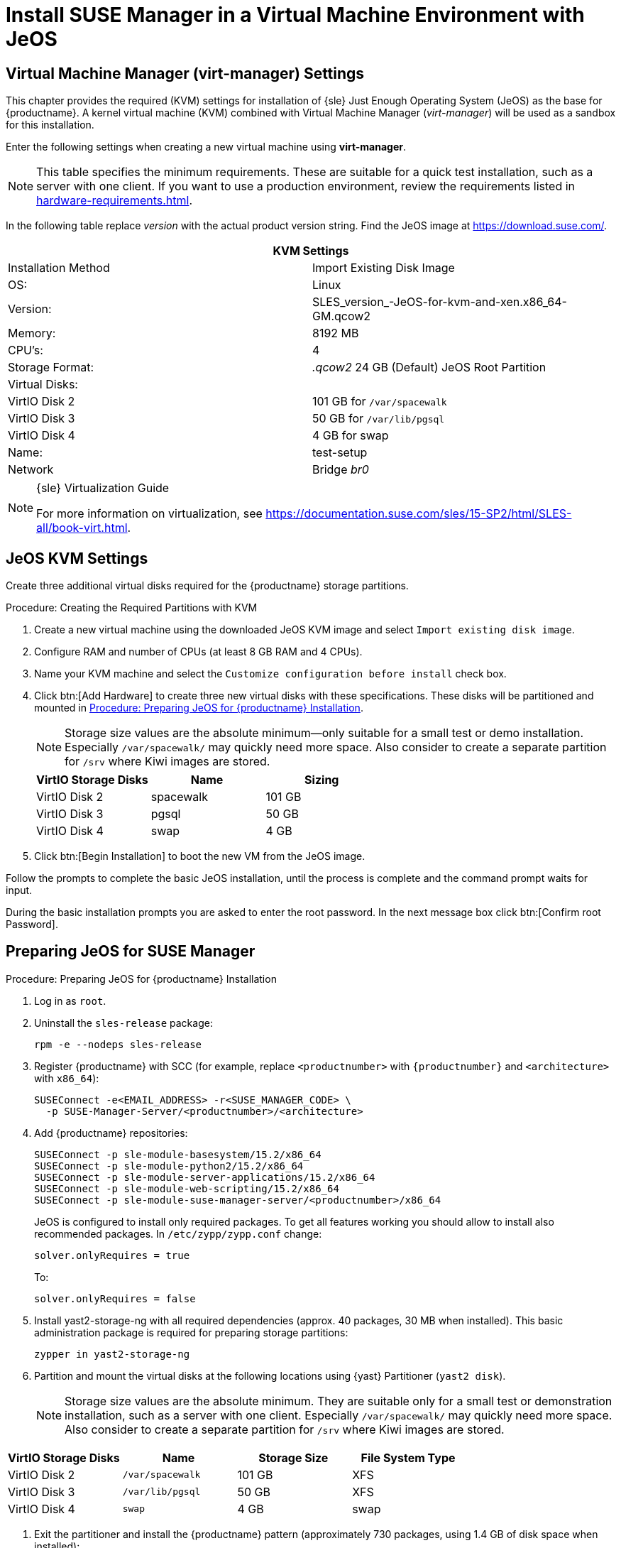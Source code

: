 [[install-vm]]
= Install SUSE Manager in a Virtual Machine Environment with JeOS



[[quickstart.sect.kvm.settings]]
== Virtual Machine Manager (virt-manager) Settings

This chapter provides the required (KVM) settings for installation of {sle} Just Enough Operating System (JeOS) as the base for {productname}.
A kernel virtual machine (KVM) combined with Virtual Machine Manager (_virt-manager_) will be used as a sandbox for this installation.

// This section needs revision its still ugly (LKB, KE), but now updated (KE)
// - 2019-06-19.

Enter the following settings when creating a new virtual machine using *virt-manager*.

[NOTE]
====
This table specifies the minimum requirements.
These are suitable for a quick test installation, such as a server with one client.
If you want to use a production environment, review the requirements listed in xref:hardware-requirements.adoc[].
====

In the following table replace _version_ with the actual product version string.
Find the JeOS image at https://download.suse.com/.

[cols="1,1", options="header"]
|===
2+<| KVM Settings
| Installation Method | Import Existing Disk Image
| OS:                 | Linux
| Version:            | SLES_version_-JeOS-for-kvm-and-xen.x86_64-GM.qcow2
| Memory:             | 8192 MB
| CPU's:              | 4
| Storage Format:     | _.qcow2_ 24 GB (Default) JeOS Root Partition
| Virtual Disks:      |
| VirtIO Disk 2       | 101 GB for [path]``/var/spacewalk``
| VirtIO Disk 3       | 50 GB for [path]``/var/lib/pgsql``
| VirtIO Disk 4       | 4 GB for swap
| Name:               | test-setup
| Network             | Bridge _br0_
|===

.{sle} Virtualization Guide
[NOTE]
====
For more information on virtualization, see https://documentation.suse.com/sles/15-SP2/html/SLES-all/book-virt.html.
====



[[jeos.kvm.settings]]
== JeOS KVM Settings

Create three additional virtual disks required for the {productname} storage partitions.

.Procedure: Creating the Required Partitions with KVM
. Create a new virtual machine using the downloaded JeOS KVM image and select [guimenu]``Import existing disk image``.
. Configure RAM and number of CPUs (at least 8 GB RAM and 4 CPUs).
. Name your KVM machine and select the [guimenu]``Customize configuration before install`` check box.
. Click btn:[Add Hardware] to create three new virtual disks with these specifications.
These disks will be partitioned and mounted in <<proc.jeos.susemgr.prep>>.
+

[NOTE]
====
Storage size values are the absolute minimum—only suitable for a small test or demo installation.
Especially [path]``/var/spacewalk/`` may quickly need more space.
Also consider to create a separate partition for [path]``/srv`` where Kiwi images are stored.
====
+

[cols="1,1,1", options="header"]
|===
| VirtIO Storage Disks | Name      | Sizing
| VirtIO Disk 2        | spacewalk | 101{nbsp}GB
| VirtIO Disk 3        | pgsql     | 50{nbsp}GB
| VirtIO Disk 4        | swap      | 4{nbsp}GB
|===

. Click btn:[Begin Installation] to boot the new VM from the JeOS image.

Follow the prompts to complete the basic JeOS installation, until the process is complete and the command prompt waits for input.

During the basic installation prompts you are asked to enter the root password.
In the next message box click btn:[Confirm root Password].



[[jeos.susemgr.prep]]
== Preparing JeOS for SUSE Manager

[[proc.jeos.susemgr.prep]]
.Procedure: Preparing JeOS for {productname} Installation

// Most steps are currently needed because of 4.0 workarounds
. Log in as `root`.

. Uninstall the `sles-release` package:
+

----
rpm -e --nodeps sles-release
----

. Register {productname} with SCC (for example, replace `<productnumber>` with `{productnumber}` and `<architecture>` with `x86_64`):
+

----
SUSEConnect -e<EMAIL_ADDRESS> -r<SUSE_MANAGER_CODE> \
  -p SUSE-Manager-Server/<productnumber>/<architecture>
----

. Add {productname} repositories:
+

----
SUSEConnect -p sle-module-basesystem/15.2/x86_64
SUSEConnect -p sle-module-python2/15.2/x86_64
SUSEConnect -p sle-module-server-applications/15.2/x86_64
SUSEConnect -p sle-module-web-scripting/15.2/x86_64
SUSEConnect -p sle-module-suse-manager-server/<productnumber>/x86_64
----
+
JeOS is configured to install only required packages.
To get all features working you should allow to install also recommended packages.
In `/etc/zypp/zypp.conf` change:
+

----
solver.onlyRequires = true
----
+

To:
+
----
solver.onlyRequires = false
----

. Install [package]#yast2-storage-ng# with all required dependencies (approx. 40 packages, 30 MB when installed).
This basic administration package is required for preparing storage partitions:
+

----
zypper in yast2-storage-ng
----
. Partition and mount the virtual disks at the following locations using {yast} Partitioner ([command]``yast2 disk``).
+

[NOTE]
====
Storage size values are the absolute minimum.
They are suitable only for a small test or demonstration installation, such as a server with one client.
Especially [path]``/var/spacewalk/`` may quickly need more space.
Also consider to create a separate partition for [path]``/srv`` where Kiwi images are stored.
====

[cols="1,1,1,1", options="header"]
|===
| VirtIO Storage Disks | Name                     | Storage Size | File System Type
| VirtIO Disk 2        | [path]``/var/spacewalk`` | 101{nbsp}GB  | XFS
| VirtIO Disk 3        | [path]``/var/lib/pgsql`` | 50{nbsp}GB   | XFS
| VirtIO Disk 4        | [path]``swap``           | 4{nbsp}GB    | swap
|===

. Exit the partitioner and install the {productname} pattern (approximately 730 packages, using 1.4 GB of disk space when installed):
+

----
zypper in -t pattern suma_server
----

. Reboot.

For proceeding with {productname} setup, see xref:installation:server-setup.adoc[SUSE Manager Setup].
